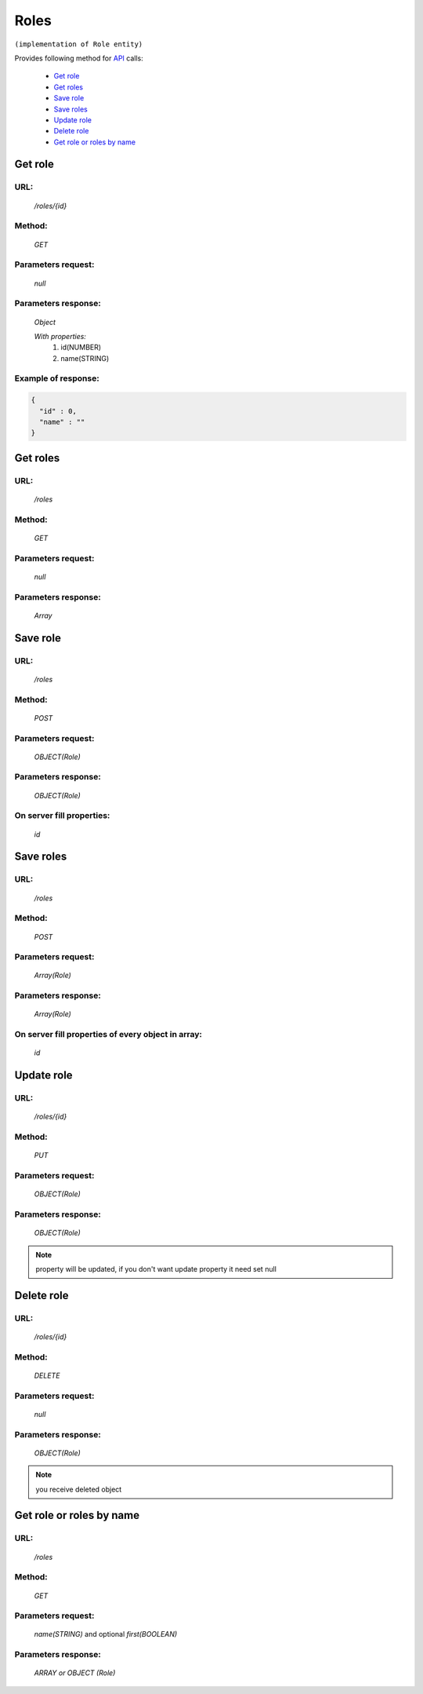Roles
=====

``(implementation of Role entity)``

Provides following method for `API <index.html>`_ calls:

    * `Get role`_
    * `Get roles`_
    * `Save role`_
    * `Save roles`_
    * `Update role`_
    * `Delete role`_
    * `Get role or roles by name`_

.. _`Get role`:

Get role
--------

URL:
~~~~
    */roles/{id}*

Method:
~~~~~~~
    *GET*

Parameters request:
~~~~~~~~~~~~~~~~~~~
    *null*

Parameters response:
~~~~~~~~~~~~~~~~~~~~
    *Object*

    *With properties:*
        #. id(NUMBER)
        #. name(STRING)

Example of response:
~~~~~~~~~~~~~~~~~~~~

.. code-block:: json

    {
      "id" : 0,
      "name" : ""
    }

.. _`Get roles`:

Get roles
---------

URL:
~~~~
    */roles*

Method:
~~~~~~~
    *GET*

Parameters request:
~~~~~~~~~~~~~~~~~~~
    *null*

Parameters response:
~~~~~~~~~~~~~~~~~~~~
    *Array*

.. seealso::

    Array consists of objects from `Get role`_ method

.. _`Save role`:

Save role
---------

URL:
~~~~
    */roles*

Method:
~~~~~~~
    *POST*

Parameters request:
~~~~~~~~~~~~~~~~~~~
    *OBJECT(Role)*

Parameters response:
~~~~~~~~~~~~~~~~~~~~
    *OBJECT(Role)*

On server fill properties:
~~~~~~~~~~~~~~~~~~~~~~~~~~
    *id*

.. _`Save roles`:

Save roles
----------

URL:
~~~~
    */roles*

Method:
~~~~~~~
    *POST*

Parameters request:
~~~~~~~~~~~~~~~~~~~
    *Array(Role)*

Parameters response:
~~~~~~~~~~~~~~~~~~~~
    *Array(Role)*
On server fill properties of every object in array:
~~~~~~~~~~~~~~~~~~~~~~~~~~~~~~~~~~~~~~~~~~~~~~~~~~~
    *id*

.. _`Update role`:

Update role
-----------

URL:
~~~~
    */roles/{id}*

Method:
~~~~~~~
    *PUT*

Parameters request:
~~~~~~~~~~~~~~~~~~~
    *OBJECT(Role)*

Parameters response:
~~~~~~~~~~~~~~~~~~~~
    *OBJECT(Role)*

.. note::

    property will be updated, if you don't want update property it need set null

.. _`Delete role`:

Delete role
-----------

URL:
~~~~
    */roles/{id}*

Method:
~~~~~~~
    *DELETE*

Parameters request:
~~~~~~~~~~~~~~~~~~~
    *null*

Parameters response:
~~~~~~~~~~~~~~~~~~~~
    *OBJECT(Role)*

.. note::

    you receive deleted object

.. _`Get role or roles by name`:

Get role or roles by name
-------------------------

URL:
~~~~
    */roles*

Method:
~~~~~~~
    *GET*

Parameters request:
~~~~~~~~~~~~~~~~~~~
    *name(STRING)*
    and optional *first(BOOLEAN)*

Parameters response:
~~~~~~~~~~~~~~~~~~~~
    *ARRAY or OBJECT (Role)*

